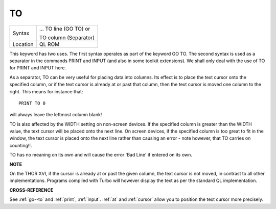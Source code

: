 ..  _to:

TO
==

+----------+------------------------------------------------------------------+
| Syntax   | ... TO line (GO TO) or                                           |
|          |                                                                  |
|          | TO column (Separator)                                            |
+----------+------------------------------------------------------------------+
| Location |  QL ROM                                                          |
+----------+------------------------------------------------------------------+

This keyword has two uses. The first syntax operates as part of the
keyword GO TO. The second syntax is used as a separator in the commands
PRINT and INPUT (and also in some toolkit extensions). We shall only
deal with the use of TO for PRINT and INPUT here.

As a separator, TO can
be very useful for placing data into columns. Its effect is to place the
text cursor onto the specified column, or if the text cursor is already
at or past that column, then the text cursor is moved one column to the
right. This means for instance that::

    PRINT TO 0

will always leave the leftmost column blank!

TO is also affected by the
WIDTH setting on non-screen devices. If the specified column is greater
than the WIDTH
value, the text cursor will be placed onto the next line. On screen
devices, if the specified column is too great to fit in the window, the
text cursor is placed onto the next line rather than causing an error -
note however, that TO carries on counting!!.

TO has no meaning on its
own and will cause the error 'Bad Line' if entered on its own.

**NOTE**

On the THOR XVI, if the cursor is already at or past the given column,
the text cursor is not moved, in contrast to all other implementations.
Programs compiled with Turbo will however display the text as per the
standard QL implementation.

**CROSS-REFERENCE**

See :ref:`go--to` and
:ref:`print`, :ref:`input`.
:ref:`at` and :ref:`cursor` allow
you to position the text cursor more precisely.

